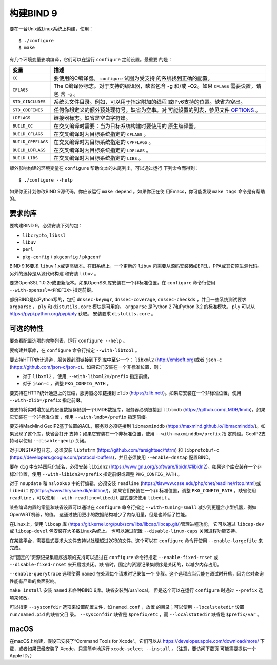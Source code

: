 .. Copyright (C) Internet Systems Consortium, Inc. ("ISC")
..
.. SPDX-License-Identifier: MPL-2.0
..
.. This Source Code Form is subject to the terms of the Mozilla Public
.. License, v. 2.0.  If a copy of the MPL was not distributed with this
.. file, you can obtain one at https://mozilla.org/MPL/2.0/.
..
.. See the COPYRIGHT file distributed with this work for additional
.. information regarding copyright ownership.

构建BIND 9
---------------

要在一台Unix或Linux系统上构建，使用：

::

       $ ./configure
       $ make

有几个环境变量影响编译，它们可以在运行 ``configure`` 之前设置。最重要
的是：

+----------------------+-----------------------------------------------+
| 变量                 | 描述                                          |
+======================+===============================================+
| ``CC``               | 要使用的C编译器。 ``configure`` 试图为受支持  |
|                      | 的系统找到正确的配置。                        |
+----------------------+-----------------------------------------------+
| ``CFLAGS``           | The C编译器标志。对于支持的编译器，缺省包含   |
|                      | -g 和/或 -O2。如果 ``CFLAGS`` 需要设置，请包  |
|                      | 含 ``-g`` 。                                  |
+----------------------+-----------------------------------------------+
| ``STD_CINCLUDES``    | 系统头文件目录。例如，可以用于指定附加的线程  |
|                      | 或IPv6支持的位置。缺省为空串。                |
+----------------------+-----------------------------------------------+
| ``STD_CDEFINES``     | 任何你想定义的额外预处理符号。缺省为空串。对  |
|                      | 可能设置的列表，参见文件                      |
|                      | `OPTIONS <OPTIONS.md>`__ 。                   |
+----------------------+-----------------------------------------------+
| ``LDFLAGS``          | 链接器标志。缺省是空白字符串。                |
+----------------------+-----------------------------------------------+
| ``BUILD_CC``         | 在交叉编译时需要：当为目标系统构建时要使用的  |
|                      | 原生编译器。                                  |
+----------------------+-----------------------------------------------+
| ``BUILD_CFLAGS``     | 在交叉编译时为目标系统指定的 ``CFLAGS`` 。    |
+----------------------+-----------------------------------------------+
| ``BUILD_CPPFLAGS``   | 在交叉编译时为目标系统指定的 ``CPPFLAGS`` 。  |
+----------------------+-----------------------------------------------+
| ``BUILD_LDFLAGS``    | 在交叉编译时为目标系统指定的 ``LDFLAGS`` 。   |
+----------------------+-----------------------------------------------+
| ``BUILD_LIBS``       | 在交叉编译时为目标系统指定的 ``LIBS`` 。      |
+----------------------+-----------------------------------------------+

额外影响构建的环境变量在 ``configure`` 帮助文本的末尾列出，可以通过运行
下列命令而得到：

::

    $ ./configure --help

如果你正计划修改BIND 9源代码，你应该运行 ``make depend`` 。如果你正在使
用Emacs，你可能发现 ``make tags`` 命令是有帮助的。

.. _build_dependencies:

要求的库
~~~~~~~~~~~~~~~~~~

要构建BIND 9，必须安装下列的包：

- ``libcrypto``, ``libssl``
- ``libuv``
- ``perl``
- ``pkg-config`` / ``pkgconfig`` / ``pkgconf``

BIND 9.16要求 ``libuv`` 1.x或更高版本。在旧系统上，一个更新的 ``libuv``
包需要从源码安装诸如EPEL，PPA或其它原生源代码。另外的选择是从源代码构建
和安装 ``libuv`` 。

要求OpenSSL 1.0.2e或更新版本。如果OpenSSL库安装在一个非标准位置，在
``configure`` 命令行使用 ``--with-openssl=<PREFIX>`` 指定前缀。

部份BIND是以Python写的，包括 ``dnssec-keymgr``, ``dnssec-coverage``,
``dnssec-checkds`` ，并且一些系统测试要求 ``argparse`` ， ``ply`` 和
``distutils.core`` 模块是可用的。 ``argparse`` 是Python 2.7和Python 3.2
的标准模块。 ``ply`` 可以从 https://pypi.python.org/pypi/ply 获取。
安装要求 ``distutils.core`` 。

可选的特性
~~~~~~~~~~~~~~~~~

要查看配置选项的完整列表，运行 ``configure --help`` 。

要构建共享库，在 ``configure`` 命令行指定 ``--with-libtool`` 。

要支持HTTP统计通道，服务器必须链接到下列库中至少一个： ``libxml2``
(http://xmlsoft.org)或者 ``json-c``
(https://github.com/json-c/json-c)。如果它们安装在一个非标准位置，则：

- 对于 ``libxml2`` ，使用, ``--with-libxml2=/prefix`` 指定前缀，
- 对于 ``json-c`` ，调整 ``PKG_CONFIG_PATH`` 。

要支持在HTTP统计通道上的压缩，服务器必须链接到 ``zlib``
(https://zlib.net/)。如果它安装在一个非标准位置，使用
``--with-zlib=/prefix`` 指定前缀。

要支持将实时增加区的配置数据存储到一个LMDB数据库，服务器必须链接到
``liblmdb`` (https://github.com/LMDB/lmdb)。如果它安装在一个非标准位置
，使用 ``--with-lmdb=/prefix`` 指定前缀。

要支持MaxMind GeoIP2基于位置的ACL，服务器必须链接到 ``libmaxminddb``
(https://maxmind.github.io/libmaxminddb/)。如果发现了这个库，缺省会打开
支持；如果它安装在一个非标准位置，使用 ``--with-maxminddb=/prefix`` 指
定前缀。GeoIP2支持可以使用 ``--disable-geoip`` 关闭。

对于DNSTAP包日志，必须安装 ``libfstrm``
(https://github.com/farsightsec/fstrm) 和 ``libprotobuf-c``
(https://developers.google.com/protocol-buffers)，并且必须使用
``--enable-dnstap`` 配置BIND。

要在 ``dig`` 中支持国际化域名，必须安装 ``libidn2``
(https://www.gnu.org/software/libidn/#libidn2)。如果这个库安装在一个非
标准位置，使用 ``--with-libidn2=/prefix`` 指定前缀或调整
``PKG_CONFIG_PATH`` 。

对于 ``nsupdate`` 和 ``nslookup`` 中的行编辑，必须安装
``readline`` (https://tiswww.case.edu/php/chet/readline/rltop.html)或
``libedit`` 库(https://www.thrysoee.dk/editline/)。如果它们安装在一个非
标准位置，调整 ``PKG_CONFIG_PATH`` 。缺省使用 ``readline`` ，可以使用
``--with-readline=libedit`` 显式要求使用 ``libedit`` 。

某些编译内置的常量和缺省设置可以通过在 ``configure`` 命令行指定
``--with-tuning=small`` 减少到更适合小型机器，例如OpenWRT机器，的值。
这通过使用更小的数据结构减少了内存用量，但是也降低了性能。

在Linux上，使用 ``libcap`` 库
(https://git.kernel.org/pub/scm/libs/libcap/libcap.git/)管理进程功能，
它可以通过 ``libcap-dev`` 或 ``libcap-devel`` 包安装在大多数Linux系统上。
也可以通过配置 ``--disable-linux-caps`` 关闭进程功能支持。

在某些平台，需要显式要求大文件支持以处理超过2GB的文件。这个可以在
``configure`` 命令行使用 ``--enable-largefile`` 来完成。

对“固定的”资源记录集顺序选项的支持可以通过在 ``configure`` 命令行指定
``--enable-fixed-rrset`` 或 ``--disable-fixed-rrset`` 来开启或关闭。缺
省时，固定的资源记录集顺序是关闭的，以减少内存占用。

``--enable-querytrace`` 选项使得 ``named`` 在处理每个请求时记录每一个
步骤。这个选项应当只能在调试时开启，因为它对查询性能有严重的负面影响。

``make install`` 安装 ``named`` 和各种BIND 9库。缺省安装到/usr/local，
但是这个可以在运行 ``configure`` 时通过 ``--prefix`` 选项来修改。

可以指定 ``--sysconfdir`` 选项来设置配置文件，如 ``named.conf`` ，放置
的目录；可以使用 ``--localstatedir`` 设置 ``run/named.pid`` 的缺省父目
录。 ``--sysconfdir`` 缺省是 ``$prefix/etc`` ，而 ``--localstatedir``
缺省是 ``$prefix/var`` 。

macOS
~~~~~

在macOS上构建，假设已安装了“Command Tools for Xcode”。它们可以从
https://developer.apple.com/download/more/ 下载，或者如果已经安装了
Xcode，只需简单地运行 ``xcode-select --install`` 。（注意，要访问下载页
可能需要提供一个Apple ID。）
